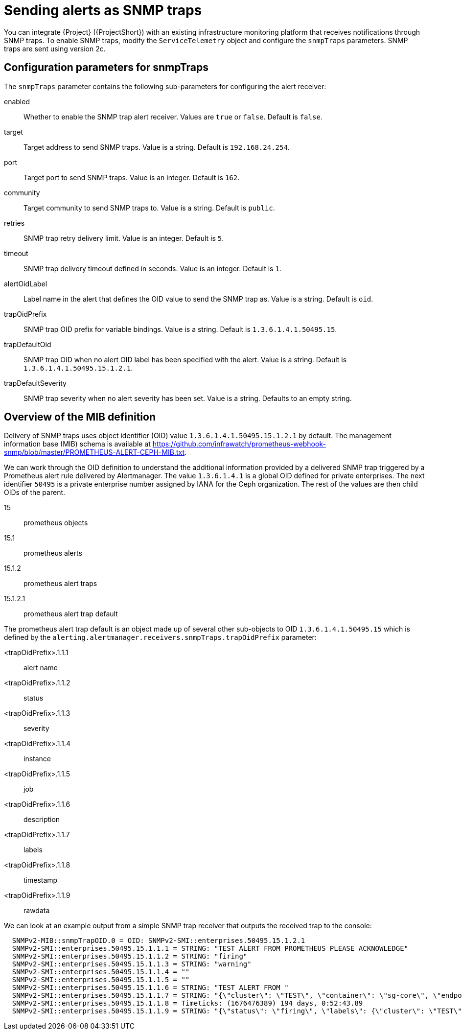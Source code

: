 [id="snmp-traps_{context}"]
= Sending alerts as SNMP traps

[role="_abstract"]
You can integrate {Project} ({ProjectShort}) with an existing infrastructure monitoring platform that receives notifications through SNMP traps. To enable SNMP traps, modify the `ServiceTelemetry` object and configure the `snmpTraps` parameters. SNMP traps are sent using version 2c.

[id="configuration-parameters-for-snmptraps_{context}"]
== Configuration parameters for snmpTraps

The `snmpTraps` parameter contains the following sub-parameters for configuring the alert receiver:

enabled:: Whether to enable the SNMP trap alert receiver. Values are `true` or `false`. Default is `false`.
target:: Target address to send SNMP traps. Value is a string. Default is `192.168.24.254`.
port:: Target port to send SNMP traps. Value is an integer. Default is `162`.
community:: Target community to send SNMP traps to. Value is a string. Default is `public`.
retries:: SNMP trap retry delivery limit. Value is an integer. Default is `5`.
timeout:: SNMP trap delivery timeout defined in seconds. Value is an integer. Default is `1`.
alertOidLabel:: Label name in the alert that defines the OID value to send the SNMP trap as. Value is a string. Default is `oid`.
trapOidPrefix:: SNMP trap OID prefix for variable bindings. Value is a string. Default is `1.3.6.1.4.1.50495.15`.
trapDefaultOid:: SNMP trap OID when no alert OID label has been specified with the alert. Value is a string. Default is `1.3.6.1.4.1.50495.15.1.2.1`.
trapDefaultSeverity:: SNMP trap severity when no alert severity has been set. Value is a string. Defaults to an empty string.

== Overview of the MIB definition

Delivery of SNMP traps uses object identifier (OID) value `1.3.6.1.4.1.50495.15.1.2.1` by default. The management information base (MIB) schema is available at https://github.com/infrawatch/prometheus-webhook-snmp/blob/master/PROMETHEUS-ALERT-CEPH-MIB.txt.

We can work through the OID definition to understand the additional information provided by a delivered SNMP trap triggered by a Prometheus alert rule delivered by Alertmanager. The value `1.3.6.1.4.1` is a global OID defined for private enterprises. The next identifier `50495` is a private enterprise number assigned by IANA for the Ceph organization. The rest of the values are then child OIDs of the parent.

15:: prometheus objects
15.1:: prometheus alerts
15.1.2:: prometheus alert traps
15.1.2.1:: prometheus alert trap default

The prometheus alert trap default is an object made up of several other sub-objects to OID `1.3.6.1.4.1.50495.15` which is defined by the `alerting.alertmanager.receivers.snmpTraps.trapOidPrefix` parameter:

<trapOidPrefix>.1.1.1:: alert name
<trapOidPrefix>.1.1.2:: status
<trapOidPrefix>.1.1.3:: severity
<trapOidPrefix>.1.1.4:: instance
<trapOidPrefix>.1.1.5:: job
<trapOidPrefix>.1.1.6:: description
<trapOidPrefix>.1.1.7:: labels
<trapOidPrefix>.1.1.8:: timestamp
<trapOidPrefix>.1.1.9:: rawdata

We can look at an example output from a simple SNMP trap receiver that outputs the received trap to the console:

[source,options="nowrap"]
----
  SNMPv2-MIB::snmpTrapOID.0 = OID: SNMPv2-SMI::enterprises.50495.15.1.2.1
  SNMPv2-SMI::enterprises.50495.15.1.1.1 = STRING: "TEST ALERT FROM PROMETHEUS PLEASE ACKNOWLEDGE"
  SNMPv2-SMI::enterprises.50495.15.1.1.2 = STRING: "firing"
  SNMPv2-SMI::enterprises.50495.15.1.1.3 = STRING: "warning"
  SNMPv2-SMI::enterprises.50495.15.1.1.4 = ""
  SNMPv2-SMI::enterprises.50495.15.1.1.5 = ""
  SNMPv2-SMI::enterprises.50495.15.1.1.6 = STRING: "TEST ALERT FROM "
  SNMPv2-SMI::enterprises.50495.15.1.1.7 = STRING: "{\"cluster\": \"TEST\", \"container\": \"sg-core\", \"endpoint\": \"prom-https\", \"prometheus\": \"service-telemetry/default\", \"service\": \"default-cloud1-coll-meter\", \"source\": \"SG\"}"
  SNMPv2-SMI::enterprises.50495.15.1.1.8 = Timeticks: (1676476389) 194 days, 0:52:43.89
  SNMPv2-SMI::enterprises.50495.15.1.1.9 = STRING: "{\"status\": \"firing\", \"labels\": {\"cluster\": \"TEST\", \"container\": \"sg-core\", \"endpoint\": \"prom-https\", \"prometheus\": \"service-telemetry/default\", \"service\": \"default-cloud1-coll-meter\", \"source\": \"SG\"}, \"annotations\": {\"action\": \"TESTING PLEASE ACKNOWLEDGE, NO FURTHER ACTION REQUIRED ONLY A TEST\"}, \"startsAt\": \"2023-02-15T15:53:09.109Z\", \"endsAt\": \"0001-01-01T00:00:00Z\", \"generatorURL\": \"http://prometheus-default-0:9090/graph?g0.expr=sg_total_collectd_msg_received_count+%3E+1&g0.tab=1\", \"fingerprint\": \"feefeb77c577a02f\"}"
----


